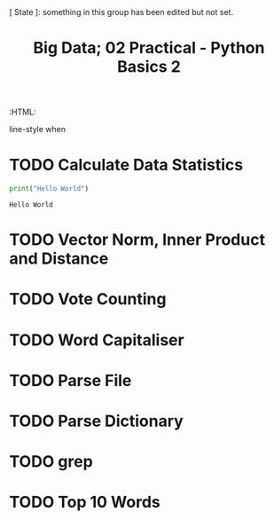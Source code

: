 #+TITLE: Big Data; 02 Practical - Python Basics 2
:CONFIG:
# #+STARTUP: latexpreview
#+INFOJS_OPT: view:showall toc:3
#+PLOT: title:"Citas" ind:1 deps:(3) type:2d with:histograms set:"yrange [0:]"
#+OPTIONS: tex:t
#+TODO: TODO IN-PROGRESS WAITING DONE
#+CATEGORY: TAD
:HTML:
#+INFOJS_OPT: view:info toc:3
#+HTML_HEAD_EXTRA:      [ State ]: something in this group has been edited but not set.
   line-style when
    # you want that feature
#+CSL_STYLE: /home/ryan/Templates/CSL/nature.csl
:END:
:PYTHON:
#+PROPERTY: header-args:python :session BIGDATAMain :dir ./ :cache yes :eval never-export :exports both :results output
# exports: both (or code or whatever)
# results: table (or output or whatever)
:END:
:SlowDown:
# #+STARTUP: latexpreview
#+LATEX_HEADER: \usepackage{/home/ryan/Dropbox/profiles/Templates/LaTeX/ScreenStyle}
# #+LATEX_HEADER: \twocolumn
# [[/home/ryan/Dropbox/profiles/Templates/LaTeX/ScreenStyl   [ State ]: EDITED, shown value does not take effect until you set or save it.
:END:

* TODO Calculate Data Statistics

#+begin_src python
print("Hello World")
#+end_src

#+RESULTS[0e07448c7ade91d3bbb6cdc8cd2c48ae6e4cfc4a]:
: Hello World

* TODO Vector Norm, Inner Product and Distance
* TODO Vote Counting
* TODO Word Capitaliser
* TODO Parse File
* TODO Parse Dictionary
* TODO grep
* TODO Top 10 Words
